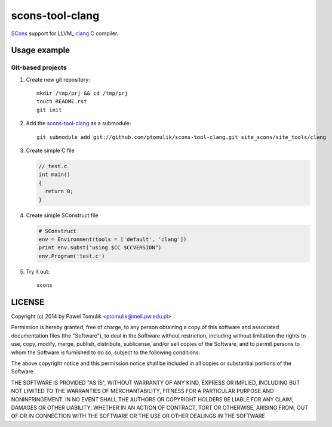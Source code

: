 scons-tool-clang
==================

SCons_ support for LLVM_ clang_ C compiler.

Usage example
-------------

Git-based projects
^^^^^^^^^^^^^^^^^^

#. Create new git repository::

      mkdir /tmp/prj && cd /tmp/prj
      touch README.rst
      git init

#. Add the `scons-tool-clang`_ as a submodule::

      git submodule add git://github.com/ptomulik/scons-tool-clang.git site_scons/site_tools/clang

#. Create simple C file

   .. code-block:: cpp

      // test.c
      int main()
      {
        return 0;
      }

#. Create simple SConstruct file

   .. code-block:: python

      # SConstruct
      env = Environment(tools = ['default', 'clang'])
      print env.subst("using $CC $CCVERSION")
      env.Program('test.c')

#. Try it out::

      scons

LICENSE
-------

Copyright (c) 2014 by Pawel Tomulik <ptomulik@meil.pw.edu.pl>

Permission is hereby granted, free of charge, to any person obtaining a copy
of this software and associated documentation files (the "Software"), to deal
in the Software without restriction, including without limitation the rights
to use, copy, modify, merge, publish, distribute, sublicense, and/or sell
copies of the Software, and to permit persons to whom the Software is
furnished to do so, subject to the following conditions:

The above copyright notice and this permission notice shall be included in all
copies or substantial portions of the Software.

THE SOFTWARE IS PROVIDED "AS IS", WITHOUT WARRANTY OF ANY KIND, EXPRESS OR
IMPLIED, INCLUDING BUT NOT LIMITED TO THE WARRANTIES OF MERCHANTABILITY,
FITNESS FOR A PARTICULAR PURPOSE AND NONINFRINGEMENT. IN NO EVENT SHALL THE
AUTHORS OR COPYRIGHT HOLDERS BE LIABLE FOR ANY CLAIM, DAMAGES OR OTHER
LIABILITY, WHETHER IN AN ACTION OF CONTRACT, TORT OR OTHERWISE, ARISING FROM,
OUT OF OR IN CONNECTION WITH THE SOFTWARE OR THE USE OR OTHER DEALINGS IN THE
SOFTWARE

.. _LLGM: http://clang.llvm.org/
.. _scons-tool-clang: https://github.com/ptomulik/scons-tool-clang
.. _clang: http://llvm.org/
.. _SCons: http://scons.org

.. <!--- vim: set expandtab tabstop=2 shiftwidth=2 syntax=rst: -->
